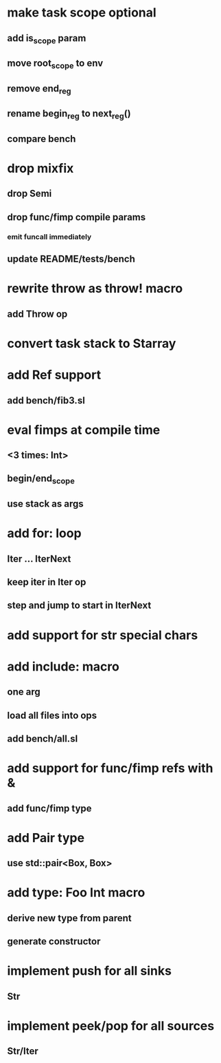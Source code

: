 * make task scope optional
** add is_scope param
** move root_scope to env 
** remove end_reg
** rename begin_reg to next_reg()
** compare bench
* drop mixfix
** drop Semi
** drop func/fimp compile params
*** emit funcall immediately
** update README/tests/bench
* rewrite throw as throw! macro
** add Throw op
* convert task stack to Starray
* add Ref support
** add bench/fib3.sl
* eval fimps at compile time
** <3 times: Int>
** begin/end_scope
** use stack as args
* add for: loop
** Iter ... IterNext
** keep iter in Iter op
** step and jump to start in IterNext
* add support for str special chars
* add include: macro
** one arg
** load all files into ops
** add bench/all.sl
* add support for func/fimp refs with &
** add func/fimp type
* add Pair type
** use std::pair<Box, Box>
* add type: Foo Int macro
** derive new type from parent
** generate constructor 
* implement push for all sinks
** Str
* implement peek/pop for all sources
** Str/Iter
